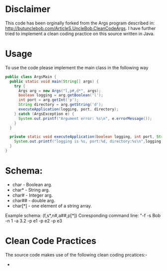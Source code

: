 * Disclaimer

This code has been orginally forked from the Args program described in: http://butunclebob.com/ArticleS.UncleBob.CleanCodeArgs. I have further tried
to implement a clean coding practice on this source written in Java.

* Usage 
To use the code please implement the main class in the following way

#+BEGIN_SRC java
public class ArgsMain {
  public static void main(String[] args) {
    try {
      Args arg = new Args("l,p#,d*", args);
      boolean logging = arg.getBoolean('l');
      int port = arg.getInt('p');
      String directory = arg.getString('d');
      executeApplication(logging, port, directory);
    } catch (ArgsException e) {
      System.out.printf("Argument error: %s\n", e.errorMessage());
    }
  }

  private static void executeApplication(boolean logging, int port, String directory) {
    System.out.printf("logging is %s, port:%d, directory:%s\n",logging, port, directory);
  }
}
#+END_SRC 



* Schema:
 - char    - Boolean arg.
 - char*   - String arg.
 - char#   - Integer arg.
 - char##  - double arg.
 - char[*] - one element of a string array.

Example schema: (f,s*,n#,a##,p[*])
Coresponding command line: "-f -s Bob -n 1 -a 3.2 -p e1 -p e2 -p e3

* Clean Code Practices

The source code makes use of the following clean coding prcatices:-

+ 
